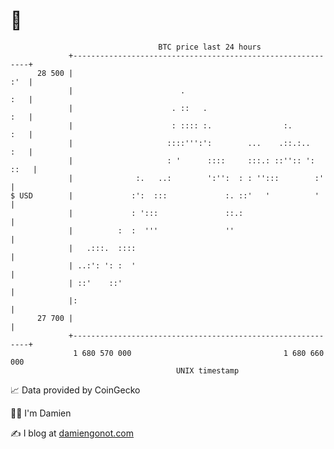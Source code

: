 * 👋

#+begin_example
                                    BTC price last 24 hours                    
                +------------------------------------------------------------+ 
         28 500 |                                                        :'  | 
                |                        .                               :   | 
                |                      . ::   .                          :   | 
                |                      : :::: :.                :.       :   | 
                |                     ::::''':':        ...    .::.:..   :   | 
                |                     : '      ::::     :::.: ::'':: ': ::   | 
                |              :.   ..:        ':'':  : : '':::        :'    | 
   $ USD        |             :':  :::             :. ::'   '          '     | 
                |             : ':::               ::.:                      | 
                |          :  :  '''               ''                        | 
                |   .:::.  ::::                                              | 
                | ..:': ': :  '                                              | 
                | ::'    ::'                                                 | 
                |:                                                           | 
         27 700 |                                                            | 
                +------------------------------------------------------------+ 
                 1 680 570 000                                  1 680 660 000  
                                        UNIX timestamp                         
#+end_example
📈 Data provided by CoinGecko

🧑‍💻 I'm Damien

✍️ I blog at [[https://www.damiengonot.com][damiengonot.com]]
